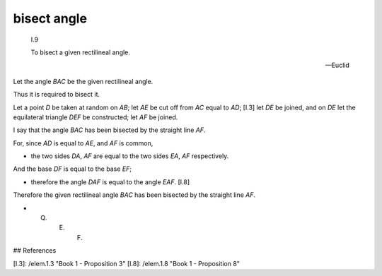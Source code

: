 .. _bisect angle:

bisect angle
============

.. index:: construction, angle, bisect

.. image:: elem.1.prop.9.png
   :align: right
   :width: 300px

..

  I.9

  To bisect a given rectilineal angle.

  -- Euclid


Let the angle `BAC` be the given rectilineal angle.

Thus it is required to bisect it.

Let a point `D` be taken at random on `AB`; let `AE` be cut off from `AC` equal to `AD`; [I.3] let `DE` be joined, and on `DE` let the equilateral triangle `DEF` be constructed; let `AF` be joined.

I say that the angle `BAC` has been bisected by the straight line `AF`.

For, since `AD` is equal to `AE`, and `AF` is common,

- the two sides `DA`, `AF` are equal to the two sides `EA`, `AF` respectively.

And the base `DF` is equal to the base `EF`;

- therefore the angle `DAF` is equal to the angle `EAF`. [I.8]

Therefore the given rectilineal angle `BAC` has been bisected by the straight line `AF`.

- Q. E. F.

## References

[I.3]: /elem.1.3 "Book 1 - Proposition 3"
[I.8]: /elem.1.8 "Book 1 - Proposition 8"
